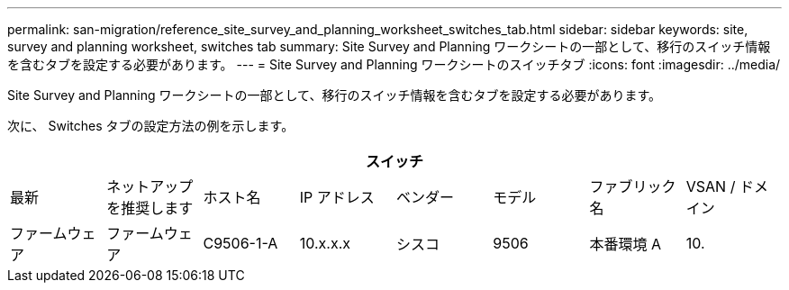 ---
permalink: san-migration/reference_site_survey_and_planning_worksheet_switches_tab.html 
sidebar: sidebar 
keywords: site, survey and planning worksheet, switches tab 
summary: Site Survey and Planning ワークシートの一部として、移行のスイッチ情報を含むタブを設定する必要があります。 
---
= Site Survey and Planning ワークシートのスイッチタブ
:icons: font
:imagesdir: ../media/


[role="lead"]
Site Survey and Planning ワークシートの一部として、移行のスイッチ情報を含むタブを設定する必要があります。

次に、 Switches タブの設定方法の例を示します。

|===
8+| スイッチ 


 a| 
最新
 a| 
ネットアップを推奨します



 a| 
ホスト名
 a| 
IP アドレス
 a| 
ベンダー
 a| 
モデル
 a| 
ファブリック名
 a| 
VSAN / ドメイン
 a| 
ファームウェア
 a| 
ファームウェア



 a| 
C9506-1-A
 a| 
10.x.x.x
 a| 
シスコ
 a| 
9506
 a| 
本番環境 A
 a| 
10.
 a| 
3.3 （ 5a ）
 a| 

|===